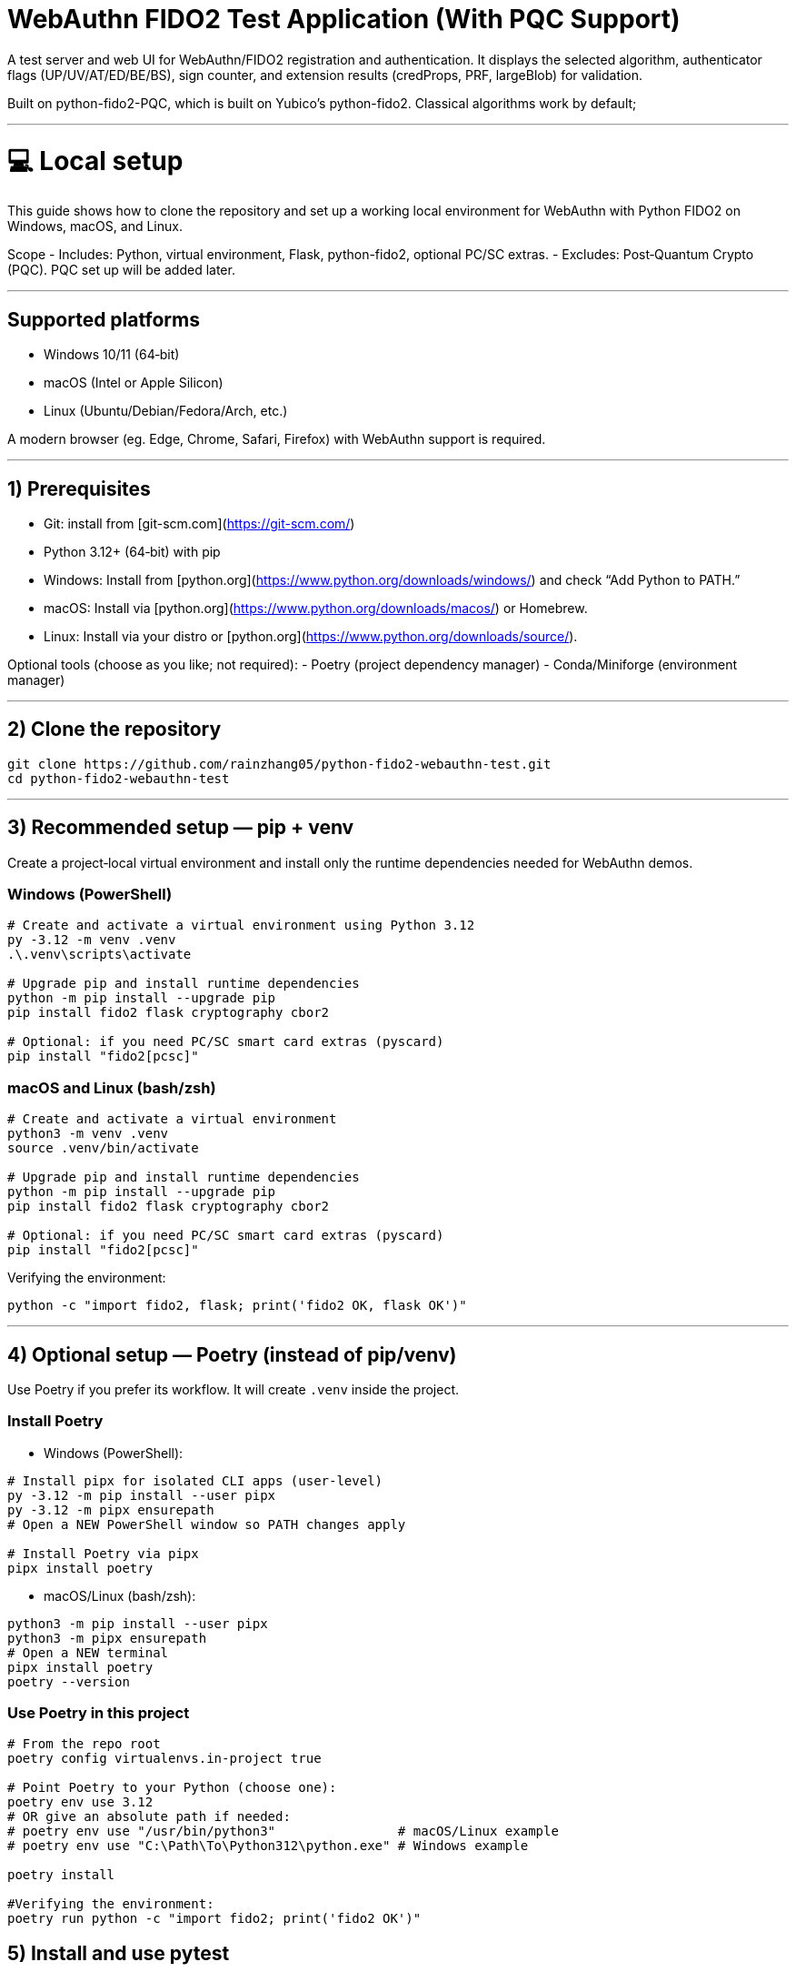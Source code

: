 # WebAuthn FIDO2 Test Application (With PQC Support)

A test server and web UI for WebAuthn/FIDO2 registration and authentication. It displays the selected algorithm, authenticator flags (UP/UV/AT/ED/BE/BS), sign counter, and extension results (credProps, PRF, largeBlob) for validation.

Built on python-fido2-PQC, which is built on Yubico’s python-fido2. Classical algorithms work by default;

---

# 💻 Local setup

This guide shows how to clone the repository and set up a working local environment for WebAuthn with Python FIDO2 on Windows, macOS, and Linux.

Scope
- Includes: Python, virtual environment, Flask, python-fido2, optional PC/SC extras.
- Excludes: Post‑Quantum Crypto (PQC). PQC set up will be added later. 

---

## Supported platforms

- Windows 10/11 (64‑bit)
- macOS (Intel or Apple Silicon)
- Linux (Ubuntu/Debian/Fedora/Arch, etc.)

A modern browser (eg. Edge, Chrome, Safari, Firefox) with WebAuthn support is required. 

---

## 1) Prerequisites

- Git: install from [git-scm.com](https://git-scm.com/)
- Python 3.12+ (64‑bit) with pip
  - Windows: Install from [python.org](https://www.python.org/downloads/windows/) and check “Add Python to PATH.”
  - macOS: Install via [python.org](https://www.python.org/downloads/macos/) or Homebrew.
  - Linux: Install via your distro or [python.org](https://www.python.org/downloads/source/).

Optional tools (choose as you like; not required):
- Poetry (project dependency manager)
- Conda/Miniforge (environment manager)

---

## 2) Clone the repository

```bash
git clone https://github.com/rainzhang05/python-fido2-webauthn-test.git
cd python-fido2-webauthn-test
```

---

## 3) Recommended setup — pip + venv

Create a project‑local virtual environment and install only the runtime dependencies needed for WebAuthn demos.

### Windows (PowerShell)

```powershell
# Create and activate a virtual environment using Python 3.12
py -3.12 -m venv .venv
.\.venv\scripts\activate

# Upgrade pip and install runtime dependencies
python -m pip install --upgrade pip
pip install fido2 flask cryptography cbor2

# Optional: if you need PC/SC smart card extras (pyscard)
pip install "fido2[pcsc]"
```

### macOS and Linux (bash/zsh)

```bash
# Create and activate a virtual environment
python3 -m venv .venv
source .venv/bin/activate

# Upgrade pip and install runtime dependencies
python -m pip install --upgrade pip
pip install fido2 flask cryptography cbor2

# Optional: if you need PC/SC smart card extras (pyscard)
pip install "fido2[pcsc]"
```

Verifying the environment:

```bash
python -c "import fido2, flask; print('fido2 OK, flask OK')"
```

---

## 4) Optional setup — Poetry (instead of pip/venv)

Use Poetry if you prefer its workflow. It will create `.venv` inside the project.

### Install Poetry

- Windows (PowerShell):

```powershell
# Install pipx for isolated CLI apps (user-level)
py -3.12 -m pip install --user pipx
py -3.12 -m pipx ensurepath
# Open a NEW PowerShell window so PATH changes apply

# Install Poetry via pipx
pipx install poetry


```

- macOS/Linux (bash/zsh):

```bash
python3 -m pip install --user pipx
python3 -m pipx ensurepath
# Open a NEW terminal
pipx install poetry
poetry --version
```

### Use Poetry in this project

```bash
# From the repo root
poetry config virtualenvs.in-project true

# Point Poetry to your Python (choose one):
poetry env use 3.12
# OR give an absolute path if needed:
# poetry env use "/usr/bin/python3"                # macOS/Linux example
# poetry env use "C:\Path\To\Python312\python.exe" # Windows example

poetry install

#Verifying the environment: 
poetry run python -c "import fido2; print('fido2 OK')"
```

## 5) Install and use pytest

Pytest is used to run unit tests. If your local clone includes a `tests/` folder (or you add your own tests), these commands will discover and run them.

- pip + venv
```bash
pip install --upgrade pip
pip install pytest
pytest
```

- Poetry (installs as a dev dependency)
```bash
poetry add --group dev pytest
poetry run pytest
```

---

## PQC Setup

### 1. Activate Your Python Virtual Environment

If not already activated:
```powershell
.\.venv\Scripts\Activate
```

---

### 2. Install PQC Cryptography Libraries

To enable the ML-DSA (post-quantum) algorithms end-to-end you only need to
install the optional ``pqc`` dependency set. The extra pulls in the Open Quantum
Safe Python bindings (``oqs``) that the FIDO2 server uses to verify ML-DSA
signatures as well as the auxiliary ``pqcrypto`` wheel.

*Pip / virtualenv*

```bash
pip install ".[pqc]"
python -c "import oqs"
```

*Poetry*

```bash
poetry install --with pqc
poetry run python -c "import oqs"
```

Once installed, the browser UI exposes dedicated ``ML-DSA-44`` and ``ML-DSA-65``
checkboxes that seed ``pubKeyCredParams`` in the JSON editor. The advanced
registration workflow forwards those algorithms untouched to the Flask backend,
which in turn advertises them to temporary ``Fido2Server`` instances and uses
``python-fido2``’s ML-DSA verification paths (powered by ``oqs``) when the
authenticator selects them.

---

## mkcert Setup for Local HTTPS (Windows & macOS)

This guide explains how to install **mkcert** and generate SSL/TLS certificates for local development in a Python project.  
The certificates created by mkcert are trusted by your system, so you can run your project locally over HTTPS without browser warnings.

---

### 1. Install mkcert

#### Windows
1. Download the latest `mkcert.exe` from the official releases page:  
   👉 https://github.com/FiloSottile/mkcert/releases  

2. Place `mkcert.exe` in a folder included in your **PATH** (for example: `C:\Windows\System32`).

3. Open **PowerShell** and run:
   ```powershell
   mkcert -install


#### macOS
```
# Install mkcert with Homebrew
brew install mkcert

# Install nss if you use Firefox
brew install nss

# Create and trust the local Certificate Authority (CA)
mkcert -install
```
This creates and trusts a local CA on your Mac.


### 2. Generate Certificates
Windows
In PowerShell, move to your Python project directory:
```
cd C:\path\to\your\project

# Generate certificate and private key for localhost
mkcert localhost 127.0.0.1 ::1
```

macOS
In Terminal, move to your Python project directory:
```
cd /path/to/your/project

# Generate certificate and private key for localhost
mkcert localhost 127.0.0.1 ::1
```
Note: Adding 127.0.0.1 is just for backup, WebAuthn cannot work on 127.0.0.1, but can work on localhost. 
      The name for certificate also vary depending on the system you are using. You can change the name for the .pem files in examples/server/server/server.py (line 1061) if the            program is failing to find the .pem files. 

# 🚀 Quickstart: create a virtual environment, run the demo server, and use the test app

Note: Your server entry point is a Python file. Use:
- python examples/server/server/server.py

## Requirements
- Python 3.8 or newer installed and on your path
- A supported web browser (eg. Safari, Edge, Chrome, Firefox)
- An authenticator: platform (eg. Windows Hello, Touch ID) or cross-platform (eg. ePass FIDO Key, a phone, or other external devices)

---

## 1) Create and activate a virtual environment

Run these from the repository root.

### Windows PowerShell
```powershell
# Create venv in the project root (only the first time is required)
py -3 -m venv .venv

# Activate it (required everytime you use the authenticator)
.\.venv\Scripts\Activate.ps1
```

### macOS / Linux
```bash
# Create venv in the project root (only the first time is required)
python3 -m venv .venv

# Activate it (required everytime you use the authenticator)
source .venv/bin/activate
```

---

## 2) Install dependencies

```bash
python -m pip install --upgrade pip
pip install flask fido2
```

---

## 3) Run the demo server

From the repository root:
```bash
python examples/server/server/server.py
```

You should see Flask start and a line similar to:
```
Running on http://localhost:5000/
```

By clicking on the localhost link, the test app will be launched in a browser tab. 


#### Note: Credentials are saved in your local repository's examples/server/server as pkl files, deleting credentials in the test app will also delete the corresponding pkl file in your local path. 
